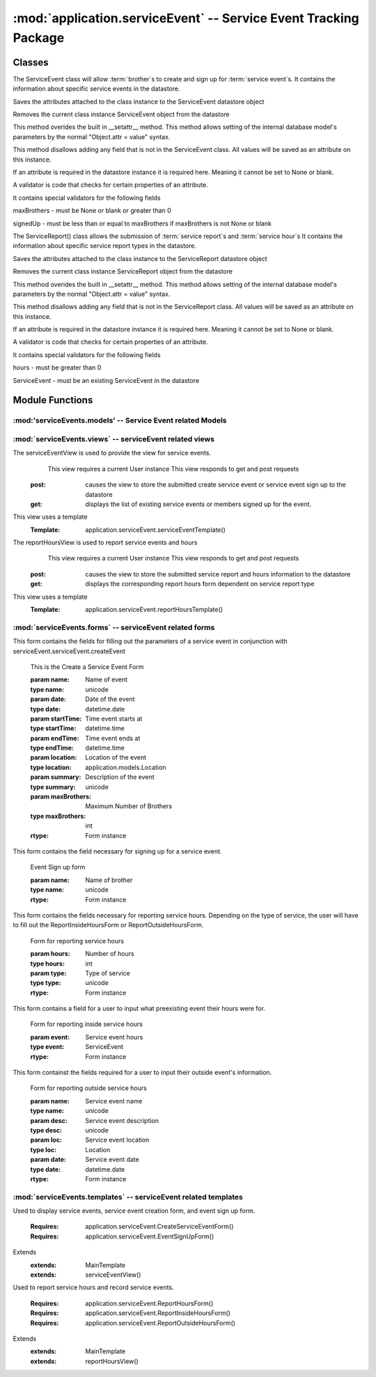 :mod:`application.serviceEvent` -- Service Event Tracking Package
=================================================================
Classes
*******

.. module:: serviceEvent.serviceEvent

.. class:: serviceEvent(object)
    
   The ServiceEvent class will allow :term:`brother`s to create and sign up for :term:`service event`s.
   It contains the information about specific service events in the datastore.
   
   .. method:: save()
   Saves the attributes attached to the class instance to the ServiceEvent datastore object
  
   .. method:: delete()
   Removes the current class instance ServiceEvent object from the datastore
   
   .. method:: __setattr__(self, name, value)

   This method overides the built in __setattr__ method. This
   method allows setting of the internal database model's
   parameters by the normal "Object.attr = value" syntax.
   
   This method disallows adding any field that is not in the
   ServiceEvent class. All values will be saved as
   an attribute on this instance.

   If an attribute is required in the datastore instance it is
   required here. Meaning it cannot be set to None or blank.

   A validator is code that checks for certain properties of an attribute.

   It contains special validators for the following fields
   
   maxBrothers - must be None or blank or greater than 0
   
   signedUp - must be less than or equal to maxBrothers if maxBrothers is not None or blank
   
.. module:: serviceEvent.serviceReport
   
.. class:: serviceReport(object)

   The ServiceReport() class allows the submission of :term:`service report`s and :term:`service hour`s
   It contains the information about specific service report types in the datastore.
   
   .. method:: save()
   Saves the attributes attached to the class instance to the ServiceReport datastore object
  
   .. method:: delete()
   Removes the current class instance ServiceReport object from the datastore
   
   .. method:: __setattr__(self, name, value)

   This method overides the built in __setattr__ method. This
   method allows setting of the internal database model's
   parameters by the normal "Object.attr = value" syntax.
   
   This method disallows adding any field that is not in the
   ServiceReport class. All values will be saved as
   an attribute on this instance.

   If an attribute is required in the datastore instance it is
   required here. Meaning it cannot be set to None or blank.

   A validator is code that checks for certain properties of an attribute.

   It contains special validators for the following fields
   
   hours - must be greater than 0
   
   ServiceEvent - must be an existing ServiceEvent in the datastore
   
Module Functions
****************  
.. function:: serviceEvent.serviceEvent.createEvent

   This method is a factory method for service events. 

.. function:: serviceEvent.serviceEvent.eventList

   This method returns a list of current service events from the datastore

.. function:: serviceEvent.serviceEvent.signUp

   This method adds a name to the service event sign up list
   
.. function:: serviceEvent.serviceEvent.unsignUp

   This method removes a name from the service event sign up list
   
.. function:: serviceEvent.serviceReport.createReport

   This method is a factory method for service reports.
   
.. function:: serviceEvent.serviceReport.verifyReport

   This method allows :term:`exec` to reject a service report
   Service reports that are rejected are removed from the datastore

.. function:: serviceEvent.serviceReport.addHours

   This method adds hours submitted to a :term:`brother`'s current :term:`contract`.
   
:mod:'serviceEvents.models' -- Service Event related Models
-----------------------------------------------------------

.. method:: ServiceEvent([maxBro[,addInfo]])

   Creates a new ServiceEvent entity

   :param maxBro: Maximum number of brothers allowed at service Event
   :type maxBro: int
    
   :param addInfo: Additional information about service event
   :type addInfo: unicode
    
   :rtype: ServiceEvent

.. method:: ServiceSignUp(user, event)

   Creates a new ServiceSignUp entity

   :param user: User for service event sign up
   :type user: application.models.User
    
   :param event: Event that user is signing up for
   :type event: application.models.Event

.. method:: ServiceReport()

   Creates a new ServiceReport entity

   .. warning::
      This class is an abstract base class. Do not instantiate an instance of this class
      
.. method:: InsideServiceReport(event)

   Creates a new InsideServiceReport entity

   :param event: Service Event that this report is for
   :type event: application.models.ServiceEvent

.. method:: OutsideServiceReport(name, desc, loc, date)

   Creates a new OutsideServiceReport entity

   :param name: Name of event this report is for
   :type name: unicode

   :param desc: Description of event this report is for
   :type desc: unicode

   :param loc: Description of location of event this report is for
   :type loc: unicode

   :param date: Date of event this report is for
   :type date: datetime.date

.. method:: ServiceHour(user, report, minutes[, dMinutes])

   Creates a new ServiceHour entity

   :param user: User this service hour is for
   :type user: application.models.User

   :param report: Service report this hour entry is for
   :type report: application.models.ServiceReport

   :param minutes: Number of minutes of service provided
   :type minutes: int

   :param dMinutes: Number of minutes spent driving
   :type dMinutes: int
   
:mod:`serviceEvents.views` -- serviceEvent related views
--------------------------------------------------------

.. class:: serviceEventView()

The serviceEventView is used to provide the view for service events.
   This view requires a current User instance
   This view responds to get and post requests
  :post: causes the view to store the submitted create service event or service event sign up to the datastore
  :get: displays the list of existing service events or members signed up for the event.
This view uses a template
  :Template: application.serviceEvent.serviceEventTemplate()
  
.. class:: reportHoursView()

The reportHoursView is used to report service events and hours
    This view requires a current User instance
    This view responds to get and post requests
   :post: causes the view to store the submitted service report and hours information to the datastore
   :get: displays the corresponding report hours form dependent on service report type
This view uses a template
   :Template: application.serviceEvent.reportHoursTemplate() 
   
:mod:`serviceEvents.forms` -- serviceEvent related forms
--------------------------------------------------------
   
.. class:: CreateServiceEventForm(Form)

This form contains the fields for filling out the parameters of a service event in conjunction with
serviceEvent.serviceEvent.createEvent

   .. method:: CreateServiceEventForm(name, date, startTime, endTime, location[, summary, maxBrothers])
   This is the Create a Service Event Form
    
   :param name: Name of event
   :type name: unicode
   :param date: Date of the event 
   :type date: datetime.date
   :param startTime: Time event starts at
   :type startTime: datetime.time
   :param endTime: Time event ends at        
   :type endTime: datetime.time
   :param location: Location of the event
   :type location: application.models.Location
   :param summary: Description of the event
   :type summary: unicode
   :param maxBrothers: Maximum Number of Brothers
   :type maxBrothers: int
        
   :rtype: Form instance

.. class:: EventSignUpForm(Form)

This form contains the field necessary for signing up for a service event.
   
   .. method:: EventSignUpForm(name)
   Event Sign up form     
   
   :param name: Name of brother
   :type name: unicode
           
   :rtype: Form instance
   
.. class:: ReportHoursForm(Form)

This form contains the fields necessary for reporting service hours. Depending on the type of service,
the user will have to fill out the ReportInsideHoursForm or ReportOutsideHoursForm.

   .. method:: ReportHoursForm(hours, type)
   Form for reporting service hours
   
   :param hours: Number of hours
   :type hours: int
   :param type: Type of service
   :type type: unicode
   
   :rtype: Form instance

.. class:: ReportInsideHoursForm(Form)

This form contains a field for a user to input what preexisting event their hours were for. 

   .. method:: ReportInsideHoursForm(event)
   Form for reporting inside service hours
   
   :param event: Service event hours
   :type event: ServiceEvent
   
   :rtype: Form instance

.. class:: ReportOutsideHoursForm(Form)

This form containst the fields required for a user to input their outside event's information.
   
   .. method:: ReportOutsideHoursForm(name, desc, loc, date)
   Form for reporting outside service hours
   
   :param name: Service event name
   :type name: unicode
   :param desc: Service event description
   :type desc: unicode
   :param loc: Service event location
   :type loc: Location
   :param date: Service event date
   :type date: datetime.date
   
   :rtype: Form instance
   
:mod:`serviceEvents.templates` -- serviceEvent related templates
----------------------------------------------------------------

.. class:: serviceEventTemplate()

Used to display service events, service event creation form, and event sign up form. 

   :Requires: application.serviceEvent.CreateServiceEventForm()
   :Requires: application.serviceEvent.EventSignUpForm()
Extends  
   :extends: MainTemplate
   :extends: serviceEventView()
   
.. class:: reportHoursTemplate()

Used to report service hours and record service events. 

   :Requires: application.serviceEvent.ReportHoursForm()
   :Requires: application.serviceEvent.ReportInsideHoursForm()
   :Requires: application.serviceEvent.ReportOutsideHoursForm()
Extends  
   :extends: MainTemplate
   :extends: reportHoursView()